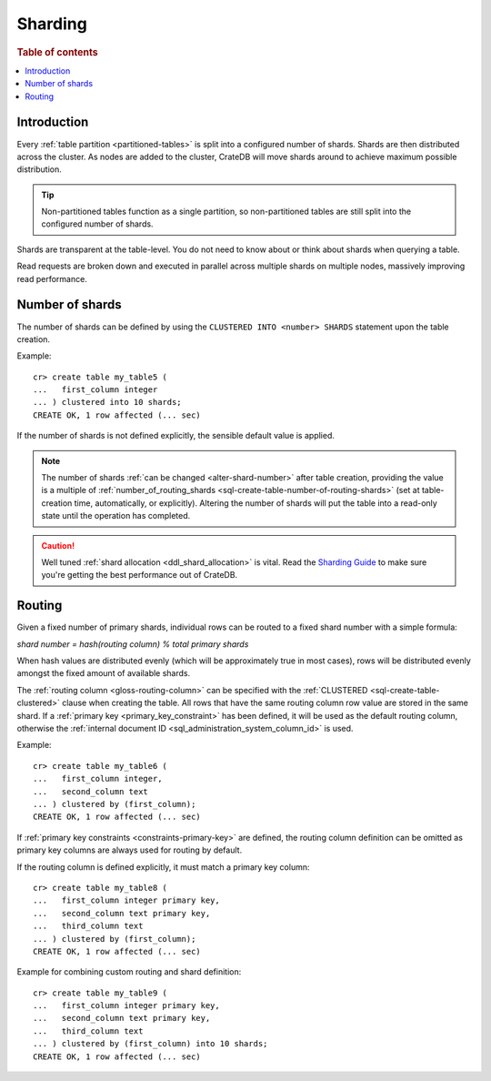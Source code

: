.. _ddl-sharding:

========
Sharding
========

.. rubric:: Table of contents

.. contents::
   :local:


.. _sharding-intro:

Introduction
============

Every :ref:`table partition <partitioned-tables>` is split into a configured
number of shards. Shards are then distributed across the cluster. As nodes are
added to the cluster, CrateDB will move shards around to achieve maximum
possible distribution.

.. TIP::

   Non-partitioned tables function as a single partition, so non-partitioned
   tables are still split into the configured number of shards.

Shards are transparent at the table-level. You do not need to know about or
think about shards when querying a table.

Read requests are broken down and executed in parallel across multiple shards
on multiple nodes, massively improving read performance.


.. _sharding-number:

Number of shards
================

The number of shards can be defined by using the ``CLUSTERED INTO <number>
SHARDS`` statement upon the table creation.

Example::

    cr> create table my_table5 (
    ...   first_column integer
    ... ) clustered into 10 shards;
    CREATE OK, 1 row affected (... sec)

If the number of shards is not defined explicitly, the sensible default value
is applied.

.. SEEALSO::

    :ref:`CREATE TABLE: CLUSTERED <sql-create-table-clustered>`

.. NOTE::

   The number of shards :ref:`can be changed <alter-shard-number>` after table
   creation, providing the value is a multiple of
   :ref:`number_of_routing_shards <sql-create-table-number-of-routing-shards>`
   (set at table-creation time, automatically, or explicitly). Altering the
   number of shards will put the table into a read-only state until the
   operation has completed.

.. CAUTION::

   Well tuned :ref:`shard allocation <ddl_shard_allocation>` is vital. Read the
   `Sharding Guide`_ to make sure you're getting the best performance out of
   CrateDB.


.. _sharding-routing:

Routing
=======

Given a fixed number of primary shards, individual rows can be routed to a
fixed shard number with a simple formula:

*shard number = hash(routing column) % total primary shards*

When hash values are distributed evenly (which will be approximately true in
most cases), rows will be distributed evenly amongst the fixed amount of
available shards.

The :ref:`routing column <gloss-routing-column>` can be specified with the
:ref:`CLUSTERED <sql-create-table-clustered>` clause when creating the table.
All rows that have the same routing column row value are stored in the same
shard. If a :ref:`primary key <primary_key_constraint>` has been defined, it
will be used as the default routing column, otherwise the :ref:`internal
document ID <sql_administration_system_column_id>` is used.

Example::

    cr> create table my_table6 (
    ...   first_column integer,
    ...   second_column text
    ... ) clustered by (first_column);
    CREATE OK, 1 row affected (... sec)


If :ref:`primary key constraints <constraints-primary-key>` are defined, the
routing column definition can be omitted as primary key columns are always used
for routing by default.

If the routing column is defined explicitly, it must match a primary key
column::

    cr> create table my_table8 (
    ...   first_column integer primary key,
    ...   second_column text primary key,
    ...   third_column text
    ... ) clustered by (first_column);
    CREATE OK, 1 row affected (... sec)

Example for combining custom routing and shard definition::

    cr> create table my_table9 (
    ...   first_column integer primary key,
    ...   second_column text primary key,
    ...   third_column text
    ... ) clustered by (first_column) into 10 shards;
    CREATE OK, 1 row affected (... sec)


.. _Sharding Guide: https://crate.io/docs/crate/howtos/en/latest/performance/sharding.html
